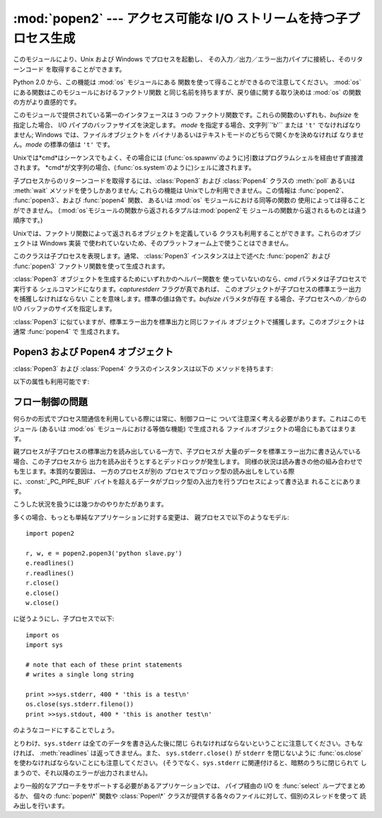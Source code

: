 
:mod:`popen2` --- アクセス可能な I/O ストリームを持つ子プロセス生成
===================================================================

.. module:: popen2
   :platform: Unix, Windows
   :synopsis: アクセス可能な I/O ストリームを持つ子プロセス生成。
.. sectionauthor:: Drew Csillag <drew_csillag@geocities.com>


このモジュールにより、Unix および Windows でプロセスを起動し、 その入力／出力／エラー出力パイプに接続し、そのリターンコード
を取得することができます。

Python 2.0 から、この機能は :mod:`os` モジュールにある 関数を使って得ることができるので注意してください。 :mod:`os`
にある関数はこのモジュールにおけるファクトリ関数 と同じ名前を持ちますが、戻り値に関する取り決めは :mod:`os` の関数の方がより直感的です。

このモジュールで提供されている第一のインタフェースは 3 つの ファクトリ関数です。これらの関数のいずれも、*bufsize* を 指定した場合、 I/O
パイプのバッファサイズを決定します。 *mode* を指定する場合、文字列``'b'`` または ``'t'``  でなければなりません; Windows
では、ファイルオブジェクトを バイナリあるいはテキストモードのどちらで開くかを決めなければ なりません。*mode* の標準の値は ``'t'`` です。

Unixでは*cmd*はシーケンスでもよく、その場合には (:func:`os.spawnv`のように)引数はプログラムシェルを経由せず直接渡 されます。
*cmd*が文字列の場合、(:func:`os.system`のように)シェルに渡されます。

子プロセスからのリターンコードを取得するには、:class:`Popen3` および :class:`Popen4` クラスの :meth:`poll`
あるいは :meth:`wait` メソッドを使うしかありません; これらの機能は Unixでしか利用できません。この情報は :func:`popen2`、
:func:`popen3`、および :func:`popen4` 関数、 あるいは :mod:`os` モジュールにおける同等の関数の
使用によっては得ることができません。 (:mod:`os`モジュールの関数から返されるタプルは:mod:`popen2`モ
ジュールの関数から返されるものとは違う順序です。)


.. function:: popen2(cmd[, bufsize[, mode]])

   *cmd* をサブプロセスとして実行します。ファイルオブジェクト ``(child_stdout, child_stdin)`` を返します。


.. function:: popen3(cmd[, bufsize[, mode]])

   *cmd* をサブプロセスとして実行します。ファイルオブジェクト ``(child_stdout, child_stdin, child_stderr)``
   を返します。


.. function:: popen4(cmd[, bufsize[, mode]])

   *cmd* をサブプロセスとして実行します。ファイルオブジェクト ``(child_stdout_and_stderr, child_stdin)``.

   .. versionadded:: 2.0

Unixでは、ファクトリ関数によって返されるオブジェクトを定義している クラスも利用することができます。これらのオブジェクトは Windows 実装
で使われていないため、そのプラットフォーム上で使うことはできません。


.. class:: Popen3(cmd[, capturestderr[, bufsize]])

   このクラスは子プロセスを表現します。通常、 :class:`Popen3` インスタンスは上で述べた :func:`popen2` および
   :func:`popen3`  ファクトリ関数を使って生成されます。

   :class:`Popen3` オブジェクトを生成するためにいずれかのヘルパー関数を 使っていないのなら、*cmd* パラメタは子プロセスで実行する
   シェルコマンドになります。*capturestderr* フラグが真であれば、 このオブジェクトが子プロセスの標準エラー出力を捕獲しなければならない
   ことを意味します。標準の値は偽です。*bufsize* パラメタが存在 する場合、子プロセスへの／からの I/O バッファのサイズを指定します。


.. class:: Popen4(cmd[, bufsize])

   :class:`Popen3` に似ていますが、標準エラー出力を標準出力と同じファイル オブジェクトで捕獲します。このオブジェクトは通常
   :func:`popen4` で 生成されます。

   .. versionadded:: 2.0


.. _popen3-objects:

Popen3 および Popen4 オブジェクト
---------------------------------

:class:`Popen3` および :class:`Popen4` クラスのインスタンスは以下の メソッドを持ちます:


.. method:: Popen3.poll()

   子プロセスがまだ終了していない際には ``-1`` を、そうでない場合には リターンコードを返します。


.. method:: Popen3.wait()

   子プロセスの状態コード出力を待機して返します。状態コードでは 子プロセスのリターンコードと、プロセスが :cfunc:`exit` によって
   終了したか、あるいはシグナルによって死んだかについての情報を 符号化しています。状態コードの解釈を助けるための関数は :mod:`os`
   モジュールで定義されています;  :ref:`os-process` 節の :func:`W\*` 関数ファミリを 参照してください。

以下の属性も利用可能です:


.. attribute:: Popen3.fromchild

   子プロセスからの出力を提供するファイルオブジェクトです。 :class:`Poepn4` インスタンスの場合、この値は標準出力と標準
   エラー出力の両方を提供するオブジェクトになります。


.. attribute:: Popen3.tochild

   子プロセスへの入力を提供するファイルオブジェクトです。


.. attribute:: Popen3.childerr

   コンストラクタに *capturestderr* を渡した際には子プロセスからの 標準エラー出力を提供するファイルオブジェクトで、そうでない場合
   ``None`` になります。 :class:`Popen4` インスタンスでは、この値は常に ``None`` になります。


.. attribute:: Popen3.pid

   子プロセスのプロセス番号です。


.. _popen2-flow-control:

フロー制御の問題
----------------

何らかの形式でプロセス間通信を利用している際には常に、制御フローに ついて注意深く考える必要があります。これはこのモジュール (あるいは :mod:`os`
モジュールにおける等価な機能) で生成される ファイルオブジェクトの場合にもあてはまります。

親プロセスが子プロセスの標準出力を読み出している一方で、子プロセスが 大量のデータを標準エラー出力に書き込んでいる場合、この子プロセスから
出力を読み出そうとするとデッドロックが発生します。 同様の状況は読み書きの他の組み合わせでも生じます。本質的な要因は、 一方のプロセスが別の
プロセスでブロック型の読み出しをしている際に、:const:`_PC_PIPE_BUF`
バイトを超えるデータがブロック型の入出力を行うプロセスによって書き込ま れることにあります。

.. % Example explanation and suggested work-arounds substantially stolen
.. % from Martin von Loewis:
.. % http://mail.python.org/pipermail/python-dev/2000-September/009460.html

こうした状況を扱うには幾つかのやりかたがあります。

多くの場合、もっとも単純なアプリケーションに対する変更は、 親プロセスで以下のようなモデル::

   import popen2

   r, w, e = popen2.popen3('python slave.py')
   e.readlines()
   r.readlines()
   r.close()
   e.close()
   w.close()

に従うようにし、子プロセスで以下::

   import os
   import sys

   # note that each of these print statements
   # writes a single long string

   print >>sys.stderr, 400 * 'this is a test\n'
   os.close(sys.stderr.fileno())
   print >>sys.stdout, 400 * 'this is another test\n'

のようなコードにすることでしょう。

とりわけ、``sys.stderr`` は全てのデータを書き込んた後に閉じ られなければならないということに注意してください。さもなければ、
:meth:`readlines` は返ってきません。また、 ``sys.stderr.close()`` が ``stderr`` を閉じないように
:func:`os.close` を使わなければならないことにも注意してください。 (そうでなく、``sys.stderr``
に関連付けると、暗黙のうちに閉じられて しまうので、それ以降のエラーが出力されません)。

より一般的なアプローチをサポートする必要があるアプリケーションでは、 パイプ経由の I/O を :func:`select` ループでまとめるか、 個々の
:func:`popen\*` 関数や :class:`Popen\*` クラスが提供する各々のファイルに対して、個別のスレッドを使って 読み出しを行います。

